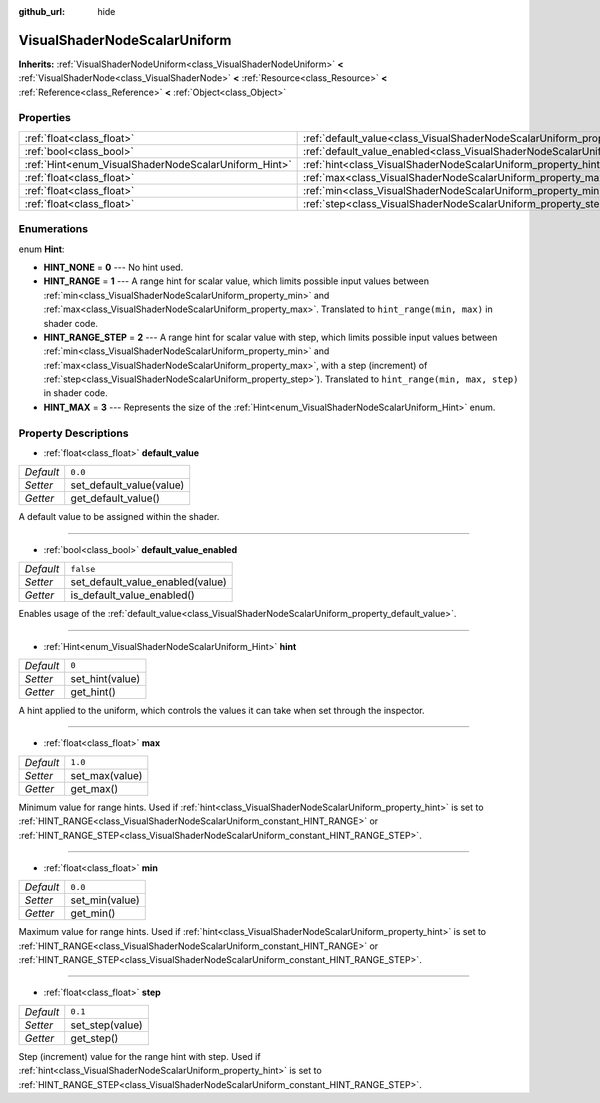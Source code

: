 :github_url: hide

.. Generated automatically by doc/tools/make_rst.py in Godot's source tree.
.. DO NOT EDIT THIS FILE, but the VisualShaderNodeScalarUniform.xml source instead.
.. The source is found in doc/classes or modules/<name>/doc_classes.

.. _class_VisualShaderNodeScalarUniform:

VisualShaderNodeScalarUniform
=============================

**Inherits:** :ref:`VisualShaderNodeUniform<class_VisualShaderNodeUniform>` **<** :ref:`VisualShaderNode<class_VisualShaderNode>` **<** :ref:`Resource<class_Resource>` **<** :ref:`Reference<class_Reference>` **<** :ref:`Object<class_Object>`



Properties
----------

+------------------------------------------------------+--------------------------------------------------------------------------------------------------+-----------+
| :ref:`float<class_float>`                            | :ref:`default_value<class_VisualShaderNodeScalarUniform_property_default_value>`                 | ``0.0``   |
+------------------------------------------------------+--------------------------------------------------------------------------------------------------+-----------+
| :ref:`bool<class_bool>`                              | :ref:`default_value_enabled<class_VisualShaderNodeScalarUniform_property_default_value_enabled>` | ``false`` |
+------------------------------------------------------+--------------------------------------------------------------------------------------------------+-----------+
| :ref:`Hint<enum_VisualShaderNodeScalarUniform_Hint>` | :ref:`hint<class_VisualShaderNodeScalarUniform_property_hint>`                                   | ``0``     |
+------------------------------------------------------+--------------------------------------------------------------------------------------------------+-----------+
| :ref:`float<class_float>`                            | :ref:`max<class_VisualShaderNodeScalarUniform_property_max>`                                     | ``1.0``   |
+------------------------------------------------------+--------------------------------------------------------------------------------------------------+-----------+
| :ref:`float<class_float>`                            | :ref:`min<class_VisualShaderNodeScalarUniform_property_min>`                                     | ``0.0``   |
+------------------------------------------------------+--------------------------------------------------------------------------------------------------+-----------+
| :ref:`float<class_float>`                            | :ref:`step<class_VisualShaderNodeScalarUniform_property_step>`                                   | ``0.1``   |
+------------------------------------------------------+--------------------------------------------------------------------------------------------------+-----------+

Enumerations
------------

.. _enum_VisualShaderNodeScalarUniform_Hint:

.. _class_VisualShaderNodeScalarUniform_constant_HINT_NONE:

.. _class_VisualShaderNodeScalarUniform_constant_HINT_RANGE:

.. _class_VisualShaderNodeScalarUniform_constant_HINT_RANGE_STEP:

.. _class_VisualShaderNodeScalarUniform_constant_HINT_MAX:

enum **Hint**:

- **HINT_NONE** = **0** --- No hint used.

- **HINT_RANGE** = **1** --- A range hint for scalar value, which limits possible input values between :ref:`min<class_VisualShaderNodeScalarUniform_property_min>` and :ref:`max<class_VisualShaderNodeScalarUniform_property_max>`. Translated to ``hint_range(min, max)`` in shader code.

- **HINT_RANGE_STEP** = **2** --- A range hint for scalar value with step, which limits possible input values between :ref:`min<class_VisualShaderNodeScalarUniform_property_min>` and :ref:`max<class_VisualShaderNodeScalarUniform_property_max>`, with a step (increment) of :ref:`step<class_VisualShaderNodeScalarUniform_property_step>`). Translated to ``hint_range(min, max, step)`` in shader code.

- **HINT_MAX** = **3** --- Represents the size of the :ref:`Hint<enum_VisualShaderNodeScalarUniform_Hint>` enum.

Property Descriptions
---------------------

.. _class_VisualShaderNodeScalarUniform_property_default_value:

- :ref:`float<class_float>` **default_value**

+-----------+--------------------------+
| *Default* | ``0.0``                  |
+-----------+--------------------------+
| *Setter*  | set_default_value(value) |
+-----------+--------------------------+
| *Getter*  | get_default_value()      |
+-----------+--------------------------+

A default value to be assigned within the shader.

----

.. _class_VisualShaderNodeScalarUniform_property_default_value_enabled:

- :ref:`bool<class_bool>` **default_value_enabled**

+-----------+----------------------------------+
| *Default* | ``false``                        |
+-----------+----------------------------------+
| *Setter*  | set_default_value_enabled(value) |
+-----------+----------------------------------+
| *Getter*  | is_default_value_enabled()       |
+-----------+----------------------------------+

Enables usage of the :ref:`default_value<class_VisualShaderNodeScalarUniform_property_default_value>`.

----

.. _class_VisualShaderNodeScalarUniform_property_hint:

- :ref:`Hint<enum_VisualShaderNodeScalarUniform_Hint>` **hint**

+-----------+-----------------+
| *Default* | ``0``           |
+-----------+-----------------+
| *Setter*  | set_hint(value) |
+-----------+-----------------+
| *Getter*  | get_hint()      |
+-----------+-----------------+

A hint applied to the uniform, which controls the values it can take when set through the inspector.

----

.. _class_VisualShaderNodeScalarUniform_property_max:

- :ref:`float<class_float>` **max**

+-----------+----------------+
| *Default* | ``1.0``        |
+-----------+----------------+
| *Setter*  | set_max(value) |
+-----------+----------------+
| *Getter*  | get_max()      |
+-----------+----------------+

Minimum value for range hints. Used if :ref:`hint<class_VisualShaderNodeScalarUniform_property_hint>` is set to :ref:`HINT_RANGE<class_VisualShaderNodeScalarUniform_constant_HINT_RANGE>` or :ref:`HINT_RANGE_STEP<class_VisualShaderNodeScalarUniform_constant_HINT_RANGE_STEP>`.

----

.. _class_VisualShaderNodeScalarUniform_property_min:

- :ref:`float<class_float>` **min**

+-----------+----------------+
| *Default* | ``0.0``        |
+-----------+----------------+
| *Setter*  | set_min(value) |
+-----------+----------------+
| *Getter*  | get_min()      |
+-----------+----------------+

Maximum value for range hints. Used if :ref:`hint<class_VisualShaderNodeScalarUniform_property_hint>` is set to :ref:`HINT_RANGE<class_VisualShaderNodeScalarUniform_constant_HINT_RANGE>` or :ref:`HINT_RANGE_STEP<class_VisualShaderNodeScalarUniform_constant_HINT_RANGE_STEP>`.

----

.. _class_VisualShaderNodeScalarUniform_property_step:

- :ref:`float<class_float>` **step**

+-----------+-----------------+
| *Default* | ``0.1``         |
+-----------+-----------------+
| *Setter*  | set_step(value) |
+-----------+-----------------+
| *Getter*  | get_step()      |
+-----------+-----------------+

Step (increment) value for the range hint with step. Used if :ref:`hint<class_VisualShaderNodeScalarUniform_property_hint>` is set to :ref:`HINT_RANGE_STEP<class_VisualShaderNodeScalarUniform_constant_HINT_RANGE_STEP>`.

.. |virtual| replace:: :abbr:`virtual (This method should typically be overridden by the user to have any effect.)`
.. |const| replace:: :abbr:`const (This method has no side effects. It doesn't modify any of the instance's member variables.)`
.. |vararg| replace:: :abbr:`vararg (This method accepts any number of arguments after the ones described here.)`
